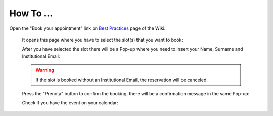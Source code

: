 How To ...
============

.. dropdown:: Dropdown title

    Dropdown content


Open the "Book your appointment" link on `Best Practices <https://cimec-mrilab-wiki.readthedocs.io/en/latest/pages/bestpractices.html#code-testing>`_ page of the Wiki.
    
    It opens this page where you have to select the slot(s) that you want to book:
    
    .. image:: figures/selectDateandHour.png
      :width: 800
      :alt: SlotSelection
    
    After you have selected the slot there will be a Pop-up where you need to insert your Name, Surname and Institutional Email:
    
    .. warning::
      If the slot is booked without an Institutional Email, the reservation will be canceled.
    
    .. image:: figures/insertDatas.png
      :width: 800
      :alt: DataInsertion
    
    Press the "Prenota" button to confirm the booking, there will be a confirmation message in the same Pop-up:
    
    .. image:: figures/confirmation.png
      :width: 800
      :alt: BookingConfirmation
    
    Check if you have the event on your calendar:
    
    .. image:: figures/slot.png
      :width: 800
      :alt: ConfirmedSlot
